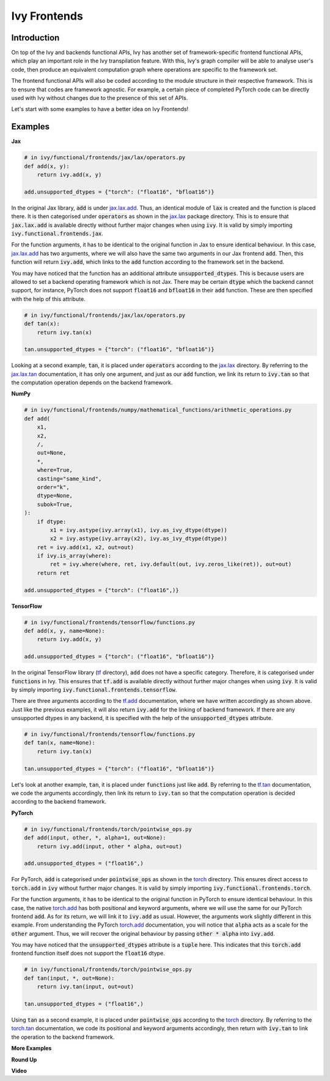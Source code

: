 Ivy Frontends
=============

.. _`jax.lax.add`: https://jax.readthedocs.io/en/latest/_autosummary/jax.lax.add.html
.. _`jax.lax`: https://jax.readthedocs.io/en/latest/jax.lax.html
.. _`jax.lax.tan`: https://jax.readthedocs.io/en/latest/_autosummary/jax.lax.tan.html

.. _`tf.add`: https://www.tensorflow.org/api_docs/python/tf/math/add
.. _`tf`: https://www.tensorflow.org/api_docs/python/tf
.. _`tf.tan`: https://www.tensorflow.org/api_docs/python/tf/math/tan

.. _`torch.add`: https://pytorch.org/docs/stable/generated/torch.add.html#torch.add
.. _`torch`: https://pytorch.org/docs/stable/torch.html#math-operations
.. _`torch.tan`: https://pytorch.org/docs/stable/generated/torch.tan.html#torch.tan

.. _`jax`
.. _`numpy`
.. _`tensorflow`
.. _`torch`

Introduction
------------

On top of the Ivy and backends functional APIs, Ivy has another set of
framework-specific frontend functional APIs, which play an important role in the
Ivy transpilation feature. With this, Ivy's graph compiler will be able to analyse
user's code, then produce an equivalent computation graph where operations are
specific to the framework set.

The frontend functional APIs will also be coded according to the module structure
in their respective framework. This is to ensure that codes are framework agnostic.
For example, a certain piece of completed PyTorch code can be directly used with
Ivy without changes due to the presence of this set of APIs.

Let's start with some examples to have a better idea on Ivy Frontends!

Examples
--------

**Jax**

.. code-block:: python

    # in ivy/functional/frontends/jax/lax/operators.py
    def add(x, y):
        return ivy.add(x, y)

    add.unsupported_dtypes = {"torch": ("float16", "bfloat16")}

In the original Jax library, :code:`add` is under `jax.lax.add`_. Thus, an
identical module of :code:`lax` is created and the function is placed there. It
is then categorised under :code:`operators` as shown in the `jax.lax`_ package directory.
This is to ensure that :code:`jax.lax.add` is available directly without further
major changes when using :code:`ivy`. It is valid by simply importing
:code:`ivy.functional.frontends.jax`.

For the function arguments, it has to be identical to the original function in
Jax to ensure identical behaviour. In this case, `jax.lax.add`_ has two arguments,
where we will also have the same two arguments in our Jax frontend :code:`add`.
Then, this function will return :code:`ivy.add`, which links to the :code:`add`
function according to the framework set in the backend.

You may have noticed that the function has an additional attribute
:code:`unsupported_dtypes`. This is because users are allowed to set a backend
operating framework which is not Jax. There may be certain :code:`dtype` which
the backend cannot support, for instance, PyTorch does not support
:code:`float16` and :code:`bfloat16` in their :code:`add` function. These are then
specified with the help of this attribute.

.. code-block:: python

    # in ivy/functional/frontends/jax/lax/operators.py
    def tan(x):
        return ivy.tan(x)

    tan.unsupported_dtypes = {"torch": ("float16", "bfloat16")}

Looking at a second example, :code:`tan`, it is placed under :code:`operators`
according to the `jax.lax`_ directory. By referring to the `jax.lax.tan`_ documentation,
it has only one argument, and just as our :code:`add` function, we link its return to
:code:`ivy.tan` so that the computation operation depends on the backend framework.

**NumPy**

.. code-block:: python

    # in ivy/functional/frontends/numpy/mathematical_functions/arithmetic_operations.py
    def add(
        x1,
        x2,
        /,
        out=None,
        *,
        where=True,
        casting="same_kind",
        order="k",
        dtype=None,
        subok=True,
    ):
        if dtype:
            x1 = ivy.astype(ivy.array(x1), ivy.as_ivy_dtype(dtype))
            x2 = ivy.astype(ivy.array(x2), ivy.as_ivy_dtype(dtype))
        ret = ivy.add(x1, x2, out=out)
        if ivy.is_array(where):
            ret = ivy.where(where, ret, ivy.default(out, ivy.zeros_like(ret)), out=out)
        return ret

    add.unsupported_dtypes = {"torch": ("float16",)}

**TensorFlow**

.. code-block:: python

    # in ivy/functional/frontends/tensorflow/functions.py
    def add(x, y, name=None):
        return ivy.add(x, y)

    add.unsupported_dtypes = {"torch": ("float16", "bfloat16")}

In the original TensorFlow library (`tf`_ directory), :code:`add` does not have
a specific category. Therefore, it is categorised under :code:`functions` in Ivy.
This ensures that :code:`tf.add` is available directly without further major
changes when using :code:`ivy`. It is valid by simply importing
:code:`ivy.functional.frontends.tensorflow`.

There are three arguments according to the `tf.add`_ documentation, where we
have written accordingly as shown above. Just like the previous examples, it will
also return :code:`ivy.add` for the linking of backend framework. If there are any
unsupported dtypes in any backend, it is specified with the help of the
:code:`unsupported_dtypes` attribute.

.. code-block:: python

    # in ivy/functional/frontends/tensorflow/functions.py
    def tan(x, name=None):
        return ivy.tan(x)

    tan.unsupported_dtypes = {"torch": ("float16", "bfloat16")}

Let's look at another example, :code:`tan`, it is placed under :code:`functions` just
like :code:`add`. By referring to the `tf.tan`_ documentation, we code the arguments
accordingly, then link its return to :code:`ivy.tan` so that the computation
operation is decided according to the backend framework.

**PyTorch**

.. code-block:: python

    # in ivy/functional/frontends/torch/pointwise_ops.py
    def add(input, other, *, alpha=1, out=None):
        return ivy.add(input, other * alpha, out=out)

    add.unsupported_dtypes = ("float16",)

For PyTorch, :code:`add` is categorised under :code:`pointwise_ops` as shown in
the `torch`_ directory. This ensures direct access to :code:`torch.add` in :code:`ivy`
without further major changes. It is valid by simply importing
:code:`ivy.functional.frontends.torch`.

For the function arguments, it has to be identical to the original function in
PyTorch to ensure identical behaviour. In this case, the native `torch.add`_ has
both positional and keyword arguments, where we will use the same for our PyTorch
frontend :code:`add`. As for its return, we will link it to :code:`ivy.add` as usual.
However, the arguments work slightly different in this example. From understanding
the PyTorch `torch.add`_ documentation, you will notice that :code:`alpha`
acts as a scale for the :code:`other` argument. Thus, we will recover the original
behaviour by passing :code:`other * alpha` into :code:`ivy.add`.

You may have noticed that the :code:`unsupported_dtypes` attribute is a :code:`tuple`
here. This indicates that this :code:`torch.add` frontend function itself does not
support the :code:`float16` dtype.

.. code-block:: python

    # in ivy/functional/frontends/torch/pointwise_ops.py
    def tan(input, *, out=None):
        return ivy.tan(input, out=out)

    tan.unsupported_dtypes = ("float16",)

Using :code:`tan` as a second example, it is placed under :code:`pointwise_ops`
according to the `torch`_ directory. By referring to the `torch.tan`_ documentation,
we code its positional and keyword arguments accordingly, then return with
:code:`ivy.tan` to link the operation to the backend framework.

**More Examples**

**Round Up**

**Video**
